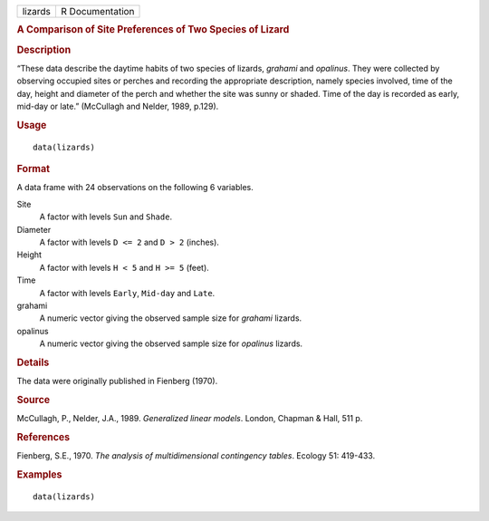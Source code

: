 .. container::

   .. container::

      ======= ===============
      lizards R Documentation
      ======= ===============

      .. rubric:: A Comparison of Site Preferences of Two Species of
         Lizard
         :name: a-comparison-of-site-preferences-of-two-species-of-lizard

      .. rubric:: Description
         :name: description

      “These data describe the daytime habits of two species of lizards,
      *grahami* and *opalinus*. They were collected by observing
      occupied sites or perches and recording the appropriate
      description, namely species involved, time of the day, height and
      diameter of the perch and whether the site was sunny or shaded.
      Time of the day is recorded as early, mid-day or late.” (McCullagh
      and Nelder, 1989, p.129).

      .. rubric:: Usage
         :name: usage

      ::

         data(lizards)

      .. rubric:: Format
         :name: format

      A data frame with 24 observations on the following 6 variables.

      Site
         A factor with levels ``Sun`` and ``Shade``.

      Diameter
         A factor with levels ``D <= 2`` and ``D > 2`` (inches).

      Height
         A factor with levels ``H < 5`` and ``H >= 5`` (feet).

      Time
         A factor with levels ``Early``, ``Mid-day`` and ``Late``.

      grahami
         A numeric vector giving the observed sample size for *grahami*
         lizards.

      opalinus
         A numeric vector giving the observed sample size for *opalinus*
         lizards.

      .. rubric:: Details
         :name: details

      The data were originally published in Fienberg (1970).

      .. rubric:: Source
         :name: source

      McCullagh, P., Nelder, J.A., 1989. *Generalized linear models*.
      London, Chapman & Hall, 511 p.

      .. rubric:: References
         :name: references

      Fienberg, S.E., 1970. *The analysis of multidimensional
      contingency tables*. Ecology 51: 419-433.

      .. rubric:: Examples
         :name: examples

      ::

         data(lizards)
